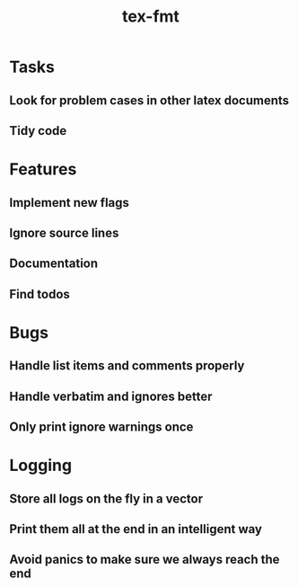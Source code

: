 #+title: tex-fmt
* Tasks
** Look for problem cases in other latex documents
** Tidy code
* Features
** Implement new flags
** Ignore source lines
** Documentation
** Find todos
* Bugs
** Handle list items and comments properly
** Handle verbatim and ignores better
** Only print ignore warnings once
* Logging
** Store all logs on the fly in a vector
** Print them all at the end in an intelligent way
** Avoid panics to make sure we always reach the end
